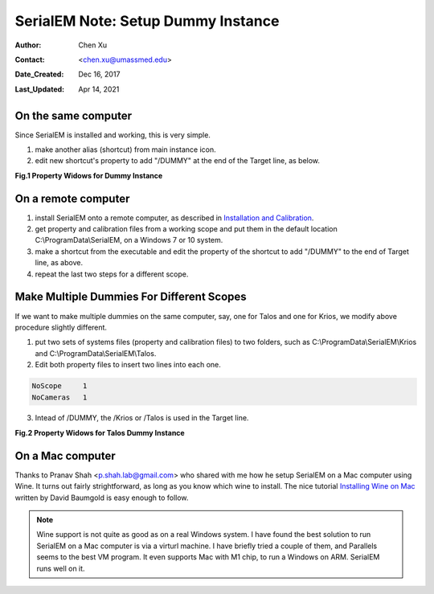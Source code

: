 
.. _SerialEM_Setup_Dummy:

SerialEM Note: Setup Dummy Instance
===================================

:Author: Chen Xu
:Contact: <chen.xu@umassmed.edu>
:Date_Created: Dec 16, 2017
:Last_Updated: Apr 14, 2021

.. glossary::

   Abstract
      Dummy instance of SerialEM can be very useful in two cases: 1) to be used on the same computer while main instance of SerialEM is busy
      collecting data; 2) can be used on a remote computer, e.g., a home computer to pick particles or test scripting etc.. Here I list what is needed to setup 
      dummy instance in these two cases. 
      
.. _on-the-same-omputer:

On the same computer 
--------------------

Since SerialEM is installed and working, this is very simple. 

1. make another alias (shortcut) from main instance icon. 
#. edit new shortcut's property to add "/DUMMY" at the end of the Target line, as below.

**Fig.1 Property Widows for Dummy Instance**

.. image:: ../images/serialem-dummy-property-new.png
   :scale: 40 %
..   :height: 544 px
   :width: 384 px
   :alt: DUMMY instance property
   :align: center

.. _on-remote:

On a remote computer 
--------------------

1. install SerialEM onto a remote computer, as described in `Installation and Calibration <http://sphinx-emdocs.readthedocs.io/en/latest/serialEM-note-install-and-calib.html>`_. 
#. get property and calibration files from a working scope and put them in the default location C:\\ProgramData\\SerialEM, on a Windows 7 or 10 system. 
#. make a shortcut from the executable and edit the property of the shortcut to add "/DUMMY" to the end of Target line, as above. 
#. repeat the last two steps for a different scope. 

.. _multiple-dummies:

Make Multiple Dummies For Different Scopes
------------------------------------------

If we want to make multiple dummies on the same computer, say, one for Talos and one for Krios, we modify above procedure slightly different. 

1. put two sets of systems files (property and calibration files) to two folders, such as C:\\ProgramData\\SerialEM\\Krios and C:\\ProgramData\\SerialEM\\Talos. 

2. Edit both property files to insert two lines into each one.

.. code-block:: ruby

   NoScope     1
   NoCameras   1
   
3. Intead of /DUMMY, the /Krios or /Talos is used in the Target line. 

**Fig.2 Property Widows for Talos Dummy Instance**

.. image:: ../images/Talos.png
   :scale: 75 %
..   :height: 544 px
   :width: 384 px
   :alt: DUMMY instance property
   :align: center


.. _on-mac:

On a Mac computer
-----------------

Thanks to Pranav Shah <p.shah.lab@gmail.com> who shared with me how he setup SerialEM on a Mac computer using Wine. It turns out
fairly strightforward, as long as you know which wine to install. The nice tutorial `Installing Wine on Mac <https://www.davidbaumgold.com/tutorials/wine-mac/>`_ written by David Baumgold is easy enough to follow.  

.. note::
   Wine support is not quite as good as on a real Windows system. I have found the best solution to run SerialEM on a Mac computer is via a virturl machine. I have briefly tried a couple of them, and Parallels seems to the best VM program. It even supports Mac with M1 chip, to run a Windows on ARM. SerialEM runs well on it. 

